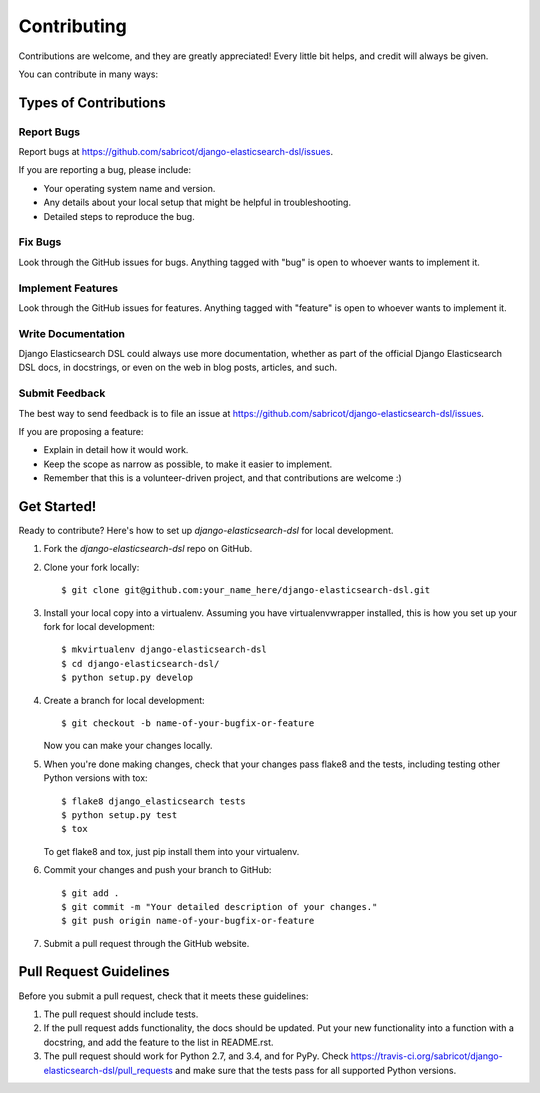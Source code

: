============
Contributing
============

Contributions are welcome, and they are greatly appreciated! Every
little bit helps, and credit will always be given.

You can contribute in many ways:

Types of Contributions
----------------------

Report Bugs
~~~~~~~~~~~

Report bugs at https://github.com/sabricot/django-elasticsearch-dsl/issues.

If you are reporting a bug, please include:

* Your operating system name and version.
* Any details about your local setup that might be helpful in troubleshooting.
* Detailed steps to reproduce the bug.

Fix Bugs
~~~~~~~~

Look through the GitHub issues for bugs. Anything tagged with "bug"
is open to whoever wants to implement it.

Implement Features
~~~~~~~~~~~~~~~~~~

Look through the GitHub issues for features. Anything tagged with "feature"
is open to whoever wants to implement it.

Write Documentation
~~~~~~~~~~~~~~~~~~~

Django Elasticsearch DSL could always use more documentation, whether as part of the
official Django Elasticsearch DSL docs, in docstrings, or even on the web in blog posts,
articles, and such.

Submit Feedback
~~~~~~~~~~~~~~~

The best way to send feedback is to file an issue at https://github.com/sabricot/django-elasticsearch-dsl/issues.

If you are proposing a feature:

* Explain in detail how it would work.
* Keep the scope as narrow as possible, to make it easier to implement.
* Remember that this is a volunteer-driven project, and that contributions
  are welcome :)

Get Started!
------------

Ready to contribute? Here's how to set up `django-elasticsearch-dsl` for local development.

1. Fork the `django-elasticsearch-dsl` repo on GitHub.
2. Clone your fork locally::

    $ git clone git@github.com:your_name_here/django-elasticsearch-dsl.git

3. Install your local copy into a virtualenv. Assuming you have virtualenvwrapper installed, this is how you set up your fork for local development::

    $ mkvirtualenv django-elasticsearch-dsl
    $ cd django-elasticsearch-dsl/
    $ python setup.py develop

4. Create a branch for local development::

    $ git checkout -b name-of-your-bugfix-or-feature

   Now you can make your changes locally.

5. When you're done making changes, check that your changes pass flake8 and the
   tests, including testing other Python versions with tox::

        $ flake8 django_elasticsearch tests
        $ python setup.py test
        $ tox

   To get flake8 and tox, just pip install them into your virtualenv.

6. Commit your changes and push your branch to GitHub::

    $ git add .
    $ git commit -m "Your detailed description of your changes."
    $ git push origin name-of-your-bugfix-or-feature

7. Submit a pull request through the GitHub website.

Pull Request Guidelines
-----------------------

Before you submit a pull request, check that it meets these guidelines:

1. The pull request should include tests.
2. If the pull request adds functionality, the docs should be updated. Put
   your new functionality into a function with a docstring, and add the
   feature to the list in README.rst.
3. The pull request should work for Python 2.7, and 3.4, and for PyPy. Check
   https://travis-ci.org/sabricot/django-elasticsearch-dsl/pull_requests
   and make sure that the tests pass for all supported Python versions.

